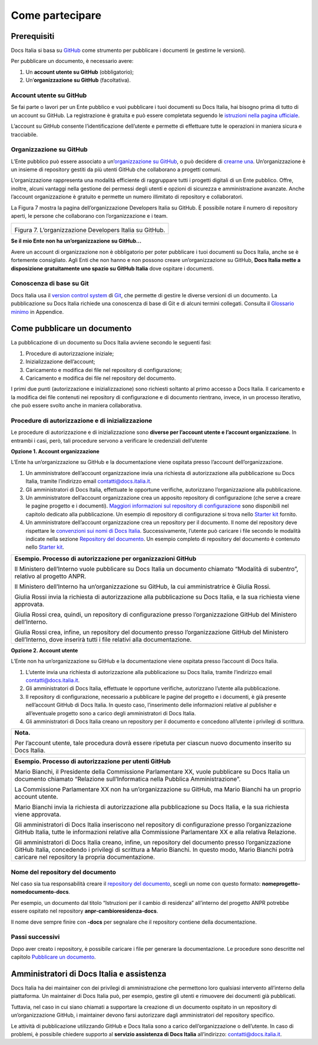 Come partecipare
================


Prerequisiti
------------

Docs Italia si basa su `GitHub <https://github.com/>`__ come strumento per pubblicare i documenti (e gestirne le versioni).

Per pubblicare un documento, è necessario avere:

1. Un **account utente su GitHub** (obbligatorio);

2. Un’\ **organizzazione su GitHub** (facoltativa).


Account utente su GitHub
~~~~~~~~~~~~~~~~~~~~~~~~

Se fai parte o lavori per un Ente pubblico e vuoi pubblicare i tuoi documenti su Docs Italia, hai bisogno prima di tutto di un account su GitHub. La registrazione è gratuita e può essere completata seguendo le `istruzioni nella pagina ufficiale <https://help.github.com/articles/signing-up-for-a-new-github-account/>`__.

L’account su GitHub consente l’identificazione dell’utente e permette di effettuare tutte le operazioni in maniera sicura e tracciabile.

Organizzazione su GitHub
~~~~~~~~~~~~~~~~~~~~~~~~

L’Ente pubblico può essere associato a un’\ `organizzazione su GitHub <https://github.com/blog/674-introducing-organizations>`__, o può decidere di `crearne una <https://github.com/organizations/new>`__. Un’organizzazione è un insieme di repository gestiti da più utenti GitHub che collaborano a progetti comuni.

L’organizzazione rappresenta una modalità efficiente di raggruppare tutti i progetti digitali di un Ente pubblico. Offre, inoltre, alcuni vantaggi nella gestione dei permessi degli utenti e opzioni di sicurezza e amministrazione avanzate. Anche l’account organizzazione è gratuito e permette un numero illimitato di repository e collaboratori.

La Figura 7 mostra la pagina dell’organizzazione Developers Italia su GitHub. È possibile notare il numero di repository aperti, le persone che collaborano con l’organizzazione e i team.

+---------------------------------------------------------+
| |image6|                                                |
|                                                         |
| Figura 7. L’organizzazione Developers Italia su GitHub. |
+---------------------------------------------------------+

**Se il mio Ente non ha un’organizzazione su GitHub...**

Avere un account di organizzazione non è obbligatorio per poter pubblicare i tuoi documenti su Docs Italia, anche se è fortemente consigliato. Agli Enti che non hanno e non possono creare un’organizzazione su GitHub, **Docs Italia mette a disposizione gratuitamente uno spazio su GitHub Italia** dove ospitare i documenti.

Conoscenza di base su Git
~~~~~~~~~~~~~~~~~~~~~~~~~

Docs Italia usa il `version control system <https://it.wikipedia.org/wiki/Controllo_versione>`__ di `Git <https://git-scm.com/>`__, che permette di gestire le diverse versioni di un documento. La pubblicazione su Docs Italia richiede una conoscenza di base di Git e di alcuni termini collegati. Consulta il `Glossario minimo <#glossario-minimo>`__ in Appendice.

Come pubblicare un documento
----------------------------

La pubblicazione di un documento su Docs Italia avviene secondo le seguenti fasi:

1. Procedure di autorizzazione iniziale;

2. Inizializzazione dell’account;

3. Caricamento e modifica dei file nel repository di configurazione;

4. Caricamento e modifica dei file nel repository del documento.

I primi due punti (autorizzazione e inizializzazione) sono richiesti soltanto al primo accesso a Docs Italia. Il caricamento e la modifica dei file contenuti nei repository di configurazione e di documento rientrano, invece, in un processo iterativo, che può essere svolto anche in maniera collaborativa.


Procedure di autorizzazione e di inizializzazione
~~~~~~~~~~~~~~~~~~~~~~~~~~~~~~~~~~~~~~~~~~~~~~~~~

Le procedure di autorizzazione e di inizializzazione sono **diverse per l’account utente e l’account organizzazione**. In entrambi i casi, però, tali procedure servono a verificare le credenziali dell’utente

**Opzione 1. Account organizzazione**

L’Ente ha un’organizzazione su GitHub e la documentazione viene ospitata presso l’account dell’organizzazione.

1. Un amministratore dell’account organizzazione invia una richiesta di autorizzazione alla pubblicazione su Docs Italia, tramite l’indirizzo email `contatti@docs.italia.it <mailto:contatti@docs.italia.it>`__.

2. Gli amministratori di Docs Italia, effettuate le opportune verifiche, autorizzano l’organizzazione alla pubblicazione.

3. Un amministratore dell’account organizzazione crea un apposito repository di configurazione (che serve a creare le pagine progetto e i documenti). `Maggiori informazioni sul repository di configurazione <#repository-di-configurazione>`__ sono disponibili nel capitolo dedicato alla pubblicazione. Un esempio di repository di configurazione si trova nello `Starter kit <#starter-kit>`__ fornito.

4. Un amministratore dell’account organizzazione crea un repository per il documento. Il nome del repository deve rispettare le `convenzioni sui nomi di Docs Italia <#nome-del-repository-del-documento>`__. Successivamente, l’utente può caricare i file secondo le modalità indicate nella sezione `Repository del documento <#repository-del-documento>`__. Un esempio completo di repository del documento è contenuto nello `Starter kit <#starter-kit>`__.

+----------------------------------------------------------------------------------------------------------------------------------------------------------------------------+
| **Esempio. Processo di autorizzazione per organizzazioni GitHub**                                                                                                          |
|                                                                                                                                                                            |
| Il Ministero dell’Interno vuole pubblicare su Docs Italia un documento chiamato “Modalità di subentro”, relativo al progetto ANPR.                                         |
|                                                                                                                                                                            |
| Il Ministero dell’Interno ha un’organizzazione su GitHub, la cui amministratrice è Giulia Rossi.                                                                           |
|                                                                                                                                                                            |
| Giulia Rossi invia la richiesta di autorizzazione alla pubblicazione su Docs Italia, e la sua richiesta viene approvata.                                                   |
|                                                                                                                                                                            |
| Giulia Rossi crea, quindi, un repository di configurazione presso l’organizzazione GitHub del Ministero dell’Interno.                                                      |
|                                                                                                                                                                            |
| Giulia Rossi crea, infine, un repository del documento presso l’organizzazione GitHub del Ministero dell’Interno, dove inserirà tutti i file relativi alla documentazione. |
+----------------------------------------------------------------------------------------------------------------------------------------------------------------------------+

**Opzione 2. Account utente**

L’Ente non ha un’organizzazione su GitHub e la documentazione viene ospitata presso l’account di Docs Italia.

1. L’utente invia una richiesta di autorizzazione alla pubblicazione su Docs Italia, tramite l’indirizzo email `contatti@docs.italia.it <mailto:contatti@docs.italia.it>`__.

2. Gli amministratori di Docs Italia, effettuate le opportune verifiche, autorizzano l’utente alla pubblicazione.

3. Il repository di configurazione, necessario a pubblicare le pagine del progetto e i documenti, è già presente nell’account GitHub di Docs Italia. In questo caso, l’inserimento delle informazioni relative al publisher e all’eventuale progetto sono a carico degli amministratori di Docs Italia.

4. Gli amministratori di Docs Italia creano un repository per il documento e concedono all’utente i privilegi di scrittura.

+-----------------------------------------------------------------------------------------------------------------+
| **Nota.**                                                                                                       |
|                                                                                                                 |
| Per l’account utente, tale procedura dovrà essere ripetuta per ciascun nuovo documento inserito su Docs Italia. |
+-----------------------------------------------------------------------------------------------------------------+

+------------------------------------------------------------------------------------------------------------------------------------------------------------------------------------------------------------------------------------------------------------------+
| **Esempio. Processo di autorizzazione per utenti GitHub**                                                                                                                                                                                                        |
|                                                                                                                                                                                                                                                                  |
| Mario Bianchi, il Presidente della Commissione Parlamentare XX, vuole pubblicare su Docs Italia un documento chiamato “Relazione sull’Informatica nella Pubblica Amministrazione”.                                                                               |
|                                                                                                                                                                                                                                                                  |
| La Commissione Parlamentare XX non ha un’organizzazione su GitHub, ma Mario Bianchi ha un proprio account utente.                                                                                                                                                |
|                                                                                                                                                                                                                                                                  |
| Mario Bianchi invia la richiesta di autorizzazione alla pubblicazione su Docs Italia, e la sua richiesta viene approvata.                                                                                                                                        |
|                                                                                                                                                                                                                                                                  |
| Gli amministratori di Docs Italia inseriscono nel repository di configurazione presso l’organizzazione GitHub Italia, tutte le informazioni relative alla Commissione Parlamentare XX e alla relativa Relazione.                                                 |
|                                                                                                                                                                                                                                                                  |
| Gli amministratori di Docs Italia creano, infine, un repository del documento presso l’organizzazione GitHub Italia, concedendo i privilegi di scrittura a Mario Bianchi. In questo modo, Mario Bianchi potrà caricare nel repository la propria documentazione. |
+------------------------------------------------------------------------------------------------------------------------------------------------------------------------------------------------------------------------------------------------------------------+

Nome del repository del documento
~~~~~~~~~~~~~~~~~~~~~~~~~~~~~~~~~

Nel caso sia tua responsabilità creare il `repository del documento <#repository-del-documento>`__, scegli un nome con questo formato: **nomeprogetto-nomedocumento-docs**.

Per esempio, un documento dal titolo “Istruzioni per il cambio di residenza” all’interno del progetto ANPR potrebbe essere ospitato nel repository **anpr-cambioresidenza-docs**.

Il nome deve sempre finire con **-docs** per segnalare che il repository contiene della documentazione.

Passi successivi
~~~~~~~~~~~~~~~~

Dopo aver creato i repository, è possibile caricare i file per generare la documentazione. Le procedure sono descritte nel capitolo `Pubblicare un documento <#pubblicare-un-documento>`__.

Amministratori di Docs Italia e assistenza
------------------------------------------

Docs Italia ha dei maintainer con dei privilegi di amministrazione che permettono loro qualsiasi intervento all’interno della piattaforma. Un maintainer di Docs Italia può, per esempio, gestire gli utenti e rimuovere dei documenti già pubblicati.

Tuttavia, nel caso in cui siano chiamati a supportare la creazione di un documento ospitato in un repository di un’organizzazione GitHub, i maintainer devono farsi autorizzare dagli amministratori del repository specifico.

Le attività di pubblicazione utilizzando GitHub e Docs Italia sono a carico dell’organizzazione o dell’utente. In caso di problemi, è possibile chiedere supporto al **servizio assistenza di Docs Italia** all’indirizzo: `contatti@docs.italia.it <mailto:contatti@docs.italia.it>`__.

.. |image6| image:: img/organizzazione.png
   :width: 6.11458in
   :height: 3.41667in

